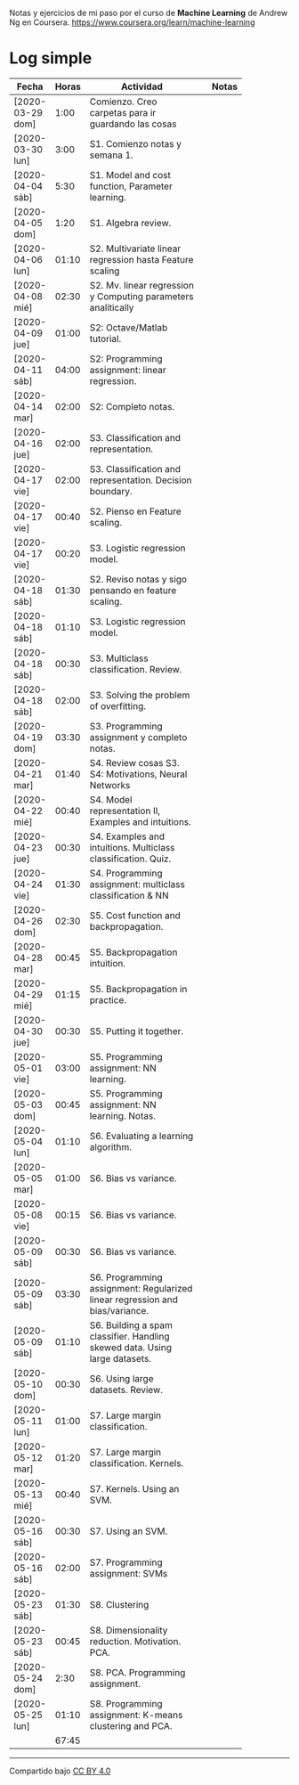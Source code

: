 #+STARTUP: align shrink indent

Notas y ejercicios de mi paso por el curso de *Machine Learning* de Andrew Ng en Coursera. https://www.coursera.org/learn/machine-learning

* Log simple


| Fecha            | Horas | Actividad                                                                    |   | Notas |
|                  |       | <20>                                                                         |   |       |
|------------------+-------+------------------------------------------------------------------------------+---+-------|
| [2020-03-29 dom] |  1:00 | Comienzo. Creo carpetas para ir guardando las cosas                          |   |       |
| [2020-03-30 lun] |  3:00 | S1. Comienzo notas y semana 1.                                               |   |       |
| [2020-04-04 sáb] |  5:30 | S1. Model and cost function, Parameter learning.                             |   |       |
| [2020-04-05 dom] |  1:20 | S1. Algebra review.                                                          |   |       |
| [2020-04-06 lun] | 01:10 | S2. Multivariate linear regression hasta Feature scaling                     |   |       |
| [2020-04-08 mié] | 02:30 | S2. Mv. linear regression y Computing parameters analitically                |   |       |
| [2020-04-09 jue] | 01:00 | S2: Octave/Matlab tutorial.                                                  |   |       |
| [2020-04-11 sáb] | 04:00 | S2: Programming assignment: linear regression.                               |   |       |
| [2020-04-14 mar] | 02:00 | S2: Completo notas.                                                          |   |       |
| [2020-04-16 jue] | 02:00 | S3. Classification and representation.                                       |   |       |
| [2020-04-17 vie] | 02:00 | S3. Classification and representation. Decision boundary.                    |   |       |
| [2020-04-17 vie] | 00:40 | S2. Pienso en Feature scaling.                                               |   |       |
| [2020-04-17 vie] | 00:20 | S3. Logistic regression model.                                               |   |       |
| [2020-04-18 sáb] | 01:30 | S2. Reviso notas y sigo pensando en feature scaling.                         |   |       |
| [2020-04-18 sáb] | 01:10 | S3. Logistic regression model.                                               |   |       |
| [2020-04-18 sáb] | 00:30 | S3. Multiclass classification. Review.                                       |   |       |
| [2020-04-18 sáb] | 02:00 | S3. Solving the problem of overfitting.                                      |   |       |
| [2020-04-19 dom] | 03:30 | S3. Programming assignment y completo notas.                                 |   |       |
| [2020-04-21 mar] | 01:40 | S4. Review cosas S3. S4: Motivations, Neural Networks                        |   |       |
| [2020-04-22 mié] | 00:40 | S4. Model representation II, Examples and intuitions.                        |   |       |
| [2020-04-23 jue] | 00:30 | S4. Examples and intuitions. Multiclass classification. Quiz.                |   |       |
| [2020-04-24 vie] | 01:30 | S4. Programming assignment: multiclass classification & NN                   |   |       |
| [2020-04-26 dom] | 02:30 | S5. Cost function and backpropagation.                                       |   |       |
| [2020-04-28 mar] | 00:45 | S5. Backpropagation intuition.                                               |   |       |
| [2020-04-29 mié] | 01:15 | S5. Backpropagation in practice.                                             |   |       |
| [2020-04-30 jue] | 00:30 | S5. Putting it together.                                                     |   |       |
| [2020-05-01 vie] | 03:00 | S5. Programming assignment: NN learning.                                     |   |       |
| [2020-05-03 dom] | 00:45 | S5. Programming assignment: NN learning. Notas.                              |   |       |
| [2020-05-04 lun] | 01:10 | S6. Evaluating a learning algorithm.                                         |   |       |
| [2020-05-05 mar] | 01:00 | S6. Bias vs variance.                                                        |   |       |
| [2020-05-08 vie] | 00:15 | S6. Bias vs variance.                                                        |   |       |
| [2020-05-09 sáb] | 00:30 | S6. Bias vs variance.                                                        |   |       |
| [2020-05-09 sáb] | 03:30 | S6. Programming assignment: Regularized linear regression and bias/variance. |   |       |
| [2020-05-09 sáb] | 01:10 | S6. Building a spam classifier. Handling skewed data. Using large datasets.  |   |       |
| [2020-05-10 dom] | 00:30 | S6. Using large datasets. Review.                                            |   |       |
| [2020-05-11 lun] | 01:00 | S7. Large margin classification.                                             |   |       |
| [2020-05-12 mar] | 01:20 | S7. Large margin classification. Kernels.                                    |   |       |
| [2020-05-13 mié] | 00:40 | S7. Kernels. Using an SVM.                                                   |   |       |
| [2020-05-16 sáb] | 00:30 | S7. Using an SVM.                                                            |   |       |
| [2020-05-16 sáb] | 02:00 | S7. Programming assignment: SVMs                                             |   |       |
| [2020-05-23 sáb] | 01:30 | S8. Clustering                                                               |   |       |
| [2020-05-23 sáb] | 00:45 | S8. Dimensionality reduction. Motivation. PCA.                               |   |       |
| [2020-05-24 dom] |  2:30 | S8. PCA. Programming assignment.                                             |   |       |
| [2020-05-25 lun] | 01:10 | S8. Programming assignment: K-means clustering and PCA.                      |   |       |
|------------------+-------+------------------------------------------------------------------------------+---+-------|
|                  | 67:45 |                                                                              |   |       |
#+TBLFM: $2=vsum(@2..@-1);U



---------------

Compartido bajo [[https://creativecommons.org/licenses/by/4.0/legalcode][CC BY 4.0]]

